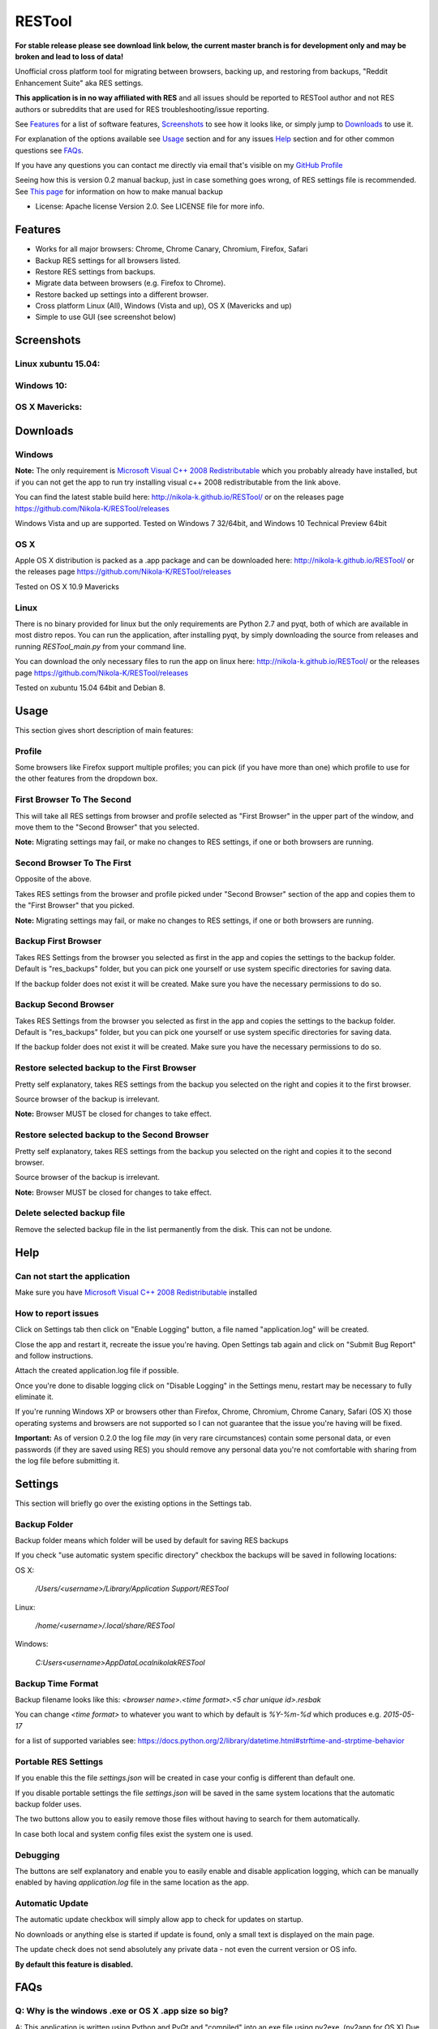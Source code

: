 =======
RESTool
=======

**For stable release please see download link below, the current master branch is for development only and may be broken and lead to loss of data!**

Unofficial cross platform tool for migrating between browsers, backing up, and restoring from backups,
"Reddit Enhancement Suite" aka RES settings.

**This application is in no way affiliated with RES** and all issues should be reported to RESTool author and not RES authors
or subreddits that are used for RES troubleshooting/issue reporting.

See Features_ for a list of software features, Screenshots_ to see how it looks like, or
simply jump to Downloads_ to use it.

For explanation of the options available see Usage_ section and for any issues Help_ section
and for other common questions see FAQs_.

If you have any questions you can contact me directly via email that's visible on
my `GitHub Profile <https://github.com/Nikola-K>`_

Seeing how this is version 0.2 manual backup, just in case something goes wrong, of RES settings file is recommended.
See `This page <https://www.reddit.com/r/Enhancement/wiki/backing_up_res_settings>`_ for information on
how to make manual backup

* License: Apache license Version 2.0. See LICENSE file for more info.

Features
========

* Works for all major browsers: Chrome, Chrome Canary, Chromium, Firefox, Safari

* Backup RES settings for all browsers listed.

* Restore RES settings from backups.

* Migrate data between browsers (e.g. Firefox to Chrome).

* Restore backed up settings into a different browser.

* Cross platform Linux (All), Windows (Vista and up), OS X (Mavericks and up)

* Simple to use GUI (see screenshot below)

Screenshots
===========

Linux xubuntu 15.04:
--------------------

.. image :: docs/0.2.0linux.jpg

Windows 10:
-----------

.. image :: docs/0.2.0windows.PNG

OS X Mavericks:
---------------

.. image :: docs/0.2.0osx.png


Downloads
=========

Windows
-------

**Note:** The only requirement is `Microsoft Visual C++ 2008 Redistributable <http://www.microsoft.com/en-us/download/details.aspx?id=29>`_
which you probably already have installed, but if you can not get the app to run
try installing visual c++ 2008 redistributable from the link above.

You can find the latest stable build here: http://nikola-k.github.io/RESTool/ or on the releases page https://github.com/Nikola-K/RESTool/releases

Windows Vista and up are supported. Tested on Windows 7 32/64bit, and Windows 10 Technical Preview 64bit

OS X
----
Apple OS X distribution is packed as a .app package and can be downloaded here: http://nikola-k.github.io/RESTool/ or the releases page https://github.com/Nikola-K/RESTool/releases

Tested on OS X 10.9 Mavericks


Linux
-----

There is no binary provided for linux but the only requirements are Python 2.7 and pyqt, both of which
are available in most distro repos. You can run the application, after installing pyqt, by simply downloading
the source from releases and running `RESTool_main.py` from your command line.

You can download the only necessary files to run the app on linux here: http://nikola-k.github.io/RESTool/ or the releases page https://github.com/Nikola-K/RESTool/releases

Tested on xubuntu 15.04 64bit and Debian 8.

Usage
=====

This section gives short description of main features:

Profile
-------

Some browsers like Firefox support multiple profiles; you can pick (if you have more than one) which profile to use for
the other features from the dropdown box.

First Browser To The Second
---------------------------

This will take all RES settings from browser and profile selected as "First Browser" in the upper part of the window,
and move them to the "Second Browser" that you selected.

**Note:** Migrating settings may fail, or make no changes to RES settings, if one or both browsers are running.

Second Browser To The First
---------------------------

Opposite of the above.

Takes RES settings from the browser and profile picked under "Second Browser" section of the app and copies them
to the "First Browser" that you picked.

**Note:** Migrating settings may fail, or make no changes to RES settings, if one or both browsers are running.

Backup First Browser
--------------------

Takes RES Settings from the browser you selected as first in the app and copies the settings to the backup folder.
Default is "res_backups" folder, but you can pick one yourself or use system specific directories for saving data.

If the backup folder does not exist it will be created. Make sure you have the necessary permissions to do so.

Backup Second Browser
---------------------

Takes RES Settings from the browser you selected as first in the app and copies the settings to the backup folder.
Default is "res_backups" folder, but you can pick one yourself or use system specific directories for saving data.

If the backup folder does not exist it will be created. Make sure you have the necessary permissions to do so.


Restore selected backup to the First Browser
--------------------------------------------

Pretty self explanatory, takes RES settings from the backup you selected on the right and copies it to the first browser.

Source browser of the backup is irrelevant.

**Note:** Browser MUST be closed for changes to take effect.

Restore selected backup to the Second Browser
---------------------------------------------

Pretty self explanatory, takes RES settings from the backup you selected on the right and copies it to the second browser.

Source browser of the backup is irrelevant.

**Note:** Browser MUST be closed for changes to take effect.

Delete selected backup file
---------------------------

Remove the selected backup file in the list permanently from the disk. This can not be undone.


Help
====

Can not start the application
-----------------------------

Make sure you have `Microsoft Visual C++ 2008 Redistributable <http://www.microsoft.com/en-us/download/details.aspx?id=29>`_ installed

How to report issues
--------------------

Click on Settings tab then click on "Enable Logging" button, a file named "application.log" will be created.

Close the app and restart it, recreate the issue you're having. Open Settings tab again and click on "Submit Bug Report" and follow instructions.

Attach the created application.log file if possible.

Once you're done to disable logging click on "Disable Logging" in the Settings menu, restart may be necessary to fully eliminate it.

If you're running Windows XP or browsers other than Firefox, Chrome, Chromium, Chrome Canary, Safari (OS X)
those operating systems and browsers are not supported so I can not guarantee that the issue you're having
will be fixed.

**Important:** As of version 0.2.0 the log file *may* (in very rare circumstances) contain some personal data, or even passwords (if they are saved using RES) you should remove any personal data you're not comfortable with sharing from the log file before submitting it.

Settings
========

This section will briefly go over the existing options in the Settings tab.

Backup Folder
-------------
Backup folder means which folder will be used by default for saving RES backups

If you check "use automatic system specific directory" checkbox the backups will be saved in following locations:

OS X:

    `/Users/<username>/Library/Application Support/RESTool`

Linux:

    `/home/<username>/.local/share/RESTool`

Windows:

    `C:\Users\<username>\AppData\Local\nikolak\RESTool`

Backup Time Format
------------------

Backup filename looks like this: `<browser name>.<time format>.<5 char unique id>.resbak`

You can change `<time format>` to whatever you want to which by default is `%Y-%m-%d` which produces e.g. `2015-05-17`

for a list of supported variables see: https://docs.python.org/2/library/datetime.html#strftime-and-strptime-behavior

Portable RES Settings
---------------------

If you enable this the file `settings.json` will be created in case your config is different than default one.

If you disable portable settings the file `settings.json` will be saved in the same system locations that the automatic backup folder uses.

The two buttons allow you to easily remove those files without having to search for them automatically.

In case both local and system config files exist the system one is used.

Debugging
---------

The buttons are self explanatory and enable you to easily enable and disable application logging, which can be manually enabled by having `application.log` file in the same location as the app.

Automatic Update
----------------

The automatic update checkbox will simply allow app to check for  updates on startup.

No downloads or anything else is started if update is found, only a small text is displayed on the main page.

The update check does not send absolutely any private data - not even the current version or OS info.

**By default this feature is disabled.**

FAQs
====

Q: Why is the windows .exe or OS X .app size so big?
----------------------------------------------------

A: This application is written using Python and PyQt and "compiled" into an exe file using py2exe. (py2app for OS X)
Due to the nature of Python programming language, which does not offer native option to generate a single .exe,
the whole python and all the application dependencies are packed into one .exe file and extracted upon runtime.

Q: Why isn't [your favorite browser] supported?
-----------------------------------------------

A: Either there has been no requests for it or it's not officially supported by RES team.
(Browsers that are not officially supported by RES will not be added)

Q: Option ____ failed. What now?
--------------------------------

See the Help_ section on how to make the application log all the relevant data to a log file which you can then send to author to troubleshoot and fix the issue
